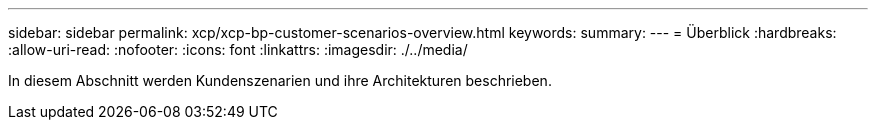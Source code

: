 ---
sidebar: sidebar 
permalink: xcp/xcp-bp-customer-scenarios-overview.html 
keywords:  
summary:  
---
= Überblick
:hardbreaks:
:allow-uri-read: 
:nofooter: 
:icons: font
:linkattrs: 
:imagesdir: ./../media/


[role="lead"]
In diesem Abschnitt werden Kundenszenarien und ihre Architekturen beschrieben.
